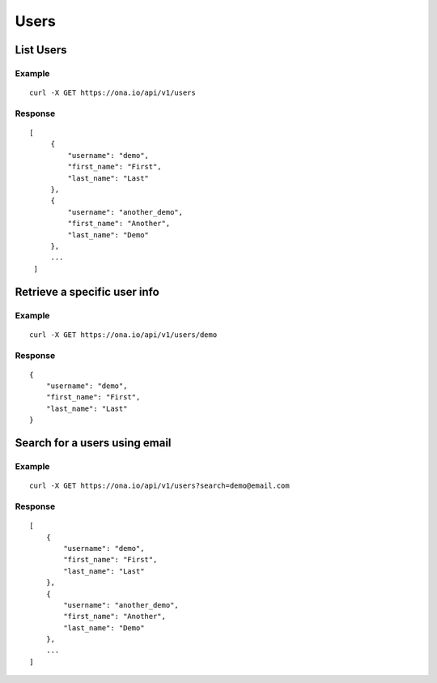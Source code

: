 Users
*****

List Users
----------

Example
^^^^^^^

::

      curl -X GET https://ona.io/api/v1/users

Response
^^^^^^^^

::

      [
           {
               "username": "demo",
               "first_name": "First",
               "last_name": "Last"
           },
           {
               "username": "another_demo",
               "first_name": "Another",
               "last_name": "Demo"
           },
           ...
       ]

Retrieve a specific user info
-----------------------------

.. raw:: html

   <pre class="prettyprint"><b>GET</b> /api/v1/users/{username}</pre>

Example
^^^^^^^

::

       curl -X GET https://ona.io/api/v1/users/demo

Response
^^^^^^^^

::

      {
          "username": "demo",
          "first_name": "First",
          "last_name": "Last"
      }

Search for a users using email
------------------------------

Example
^^^^^^^

::

      curl -X GET https://ona.io/api/v1/users?search=demo@email.com

Response
^^^^^^^^

::

       [
           {
               "username": "demo",
               "first_name": "First",
               "last_name": "Last"
           },
           {
               "username": "another_demo",
               "first_name": "Another",
               "last_name": "Demo"
           },
           ...
       ]
